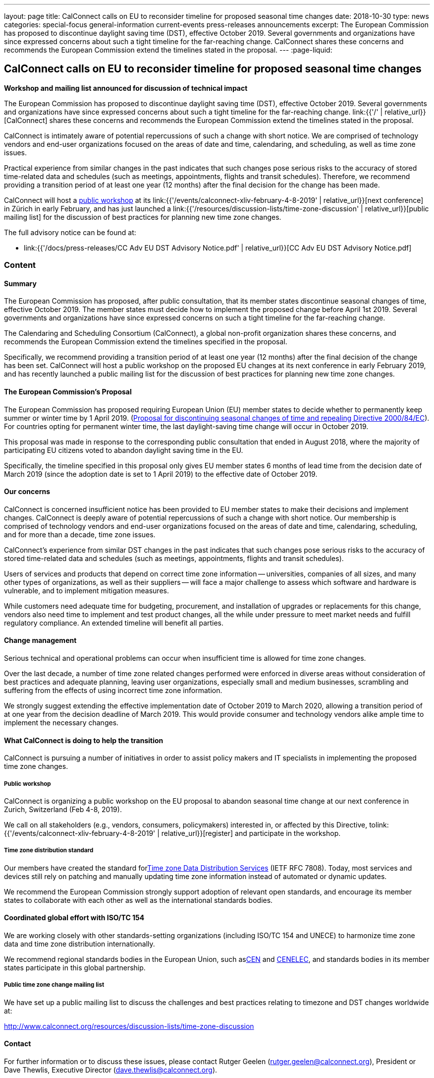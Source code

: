 ---
layout: page
title: CalConnect calls on EU to reconsider timeline for proposed seasonal time changes
date: 2018-10-30
type: news
categories: special-focus general-information current-events press-releases announcements
excerpt: The European Commission has proposed to discontinue daylight saving time (DST), effective October 2019. Several governments and organizations have since expressed concerns about such a tight timeline for the far-reaching change. CalConnect shares these concerns and recommends the European Commission extend the timelines stated in the proposal.
---
:page-liquid:

== CalConnect calls on EU to reconsider timeline for proposed seasonal time changes

*Workshop and mailing list announced for discussion of technical impact*

The European Commission has proposed to discontinue daylight saving time (DST),
effective October 2019. Several governments and organizations have since
expressed concerns about such a tight timeline for the far-reaching change.
link:{{'/' | relative_url}}[CalConnect] shares these concerns and recommends the
European Commission extend the timelines stated in the proposal.

CalConnect is intimately aware of potential repercussions of such a change with
short notice. We are comprised of technology vendors and end-user organizations
focused on the areas of date and time, calendaring, and scheduling, as well as
time zone issues.

Practical experience from similar changes in the past indicates that such
changes pose serious risks to the accuracy of stored time-related data and
schedules (such as meetings, appointments, flights and transit schedules).
Therefore, we recommend providing a transition period of at least one year (12
months) after the final decision for the change has been made.

CalConnect will host a https://www.eventbrite.com/e/eu-dst-timezone-change-public-workshop-tickets-51513763052[public workshop]
at its
link:{{'/events/calconnect-xliv-february-4-8-2019' | relative_url}}[next conference]
in Zürich in early February, and has just launched a
link:{{'/resources/discussion-lists/time-zone-discussion' | relative_url}}[public mailing list]
for the discussion of best practices for planning new time zone changes.

The full advisory notice can be found at:

* link:{{'/docs/press-releases/CC Adv EU DST Advisory Notice.pdf' | relative_url}}[CC Adv EU DST Advisory Notice.pdf]

=== Content

==== Summary

The European Commission has proposed, after public consultation, that
its member states discontinue seasonal changes of time, effective
October 2019. The member states must decide how to implement the
proposed change before April 1st 2019. Several governments and
organizations have since expressed concerns on such a tight timeline for
the far-reaching change.

The Calendaring and Scheduling Consortium (CalConnect), a global non-profit
organization shares these concerns, and recommends the European Commission
extend the timelines specified in the proposal.

Specifically, we recommend providing a transition period of at least one
year (12 months) after the final decision of the change has been set.
CalConnect will host a public workshop on the proposed EU changes at its
next conference in early February 2019, and has recently launched a
public mailing list for the discussion of best practices for planning
new time zone changes.

==== The European Commission’s Proposal

The European Commission has proposed requiring European Union (EU)
member states to decide whether to permanently keep summer or winter
time by 1 April 2019. (​
https://ec.europa.eu/commission/sites/beta-political/files/soteu2018-discontinuing-seasonal-changes-time-directive-639_en.pdf[Proposal for discontinuing seasonal changes of time and repealing Directive 2000/84/EC]).​ For countries opting for permanent winter
time, the last daylight-saving time change will occur in October 2019.

This proposal was made in response to the corresponding public
consultation that ended in August 2018, where the majority of
participating EU citizens voted to abandon daylight saving time in the
EU.

Specifically, the timeline specified in this proposal only gives EU
member states 6 months of lead time from the decision date of March 2019
(since the adoption date is set to 1 April 2019) to the effective date
of October 2019.

==== Our concerns

CalConnect is concerned insufficient notice has been provided to EU
member states to make their decisions and implement changes. CalConnect
is deeply aware of potential repercussions of such a change with short
notice. Our membership is comprised of technology vendors and end-user
organizations focused on the areas of date and time, calendaring,
scheduling, and for more than a decade, time zone issues.

CalConnect’s experience from similar DST changes in the past indicates
that such changes pose serious risks to the accuracy of stored
time-related data and schedules (such as meetings, appointments, flights
and transit schedules).

Users of services and products that depend on correct time zone
information -- universities, companies of all sizes, and many other
types of organizations, as well as their suppliers -- will face a major
challenge to assess which software and hardware is vulnerable, and to
implement mitigation measures.

While customers need adequate time for budgeting, procurement, and
installation of upgrades or replacements for this change, vendors also
need time to implement and test product changes, all the while under
pressure to meet market needs and fulfill regulatory compliance. An
extended timeline will benefit all parties.

==== Change management

Serious technical and operational problems can occur when insufficient
time is allowed for time zone changes.

Over the last decade, a number of time zone related changes performed
were enforced in diverse areas without consideration of best practices
and adequate planning, leaving user
organizations, especially small and medium businesses, scrambling and
suffering from the effects of using incorrect time zone information.

We strongly suggest extending the effective implementation date of
October 2019 to March 2020, allowing a transition period of at one year
from the decision deadline of March 2019. This would provide consumer
and technology vendors alike ample time to implement the necessary
changes.

==== What CalConnect is doing to help the transition

CalConnect is pursuing a number of initiatives in order to assist policy
makers and IT specialists in implementing the proposed time zone
changes.

===== Public workshop

CalConnect is organizing a public workshop on the EU proposal to abandon
seasonal time change at our next conference in Zurich, Switzerland (Feb
4-8, 2019).

We call on all stakeholders (e.g., vendors, consumers, policymakers)
interested in, or affected by this Directive, to​​​
link:{{'/events/calconnect-xliv-february-4-8-2019' | relative_url}}[register]
and participate in the workshop.

===== Time zone distribution standard

Our members have created the standard for​​​
https://tools.ietf.org/html/rfc7808[Time zone Data Distribution Services] (IETF
RFC 7808). Today, most services and devices still rely on patching and manually
updating time zone information instead of automated or dynamic updates.

We recommend the European Commission strongly support adoption of
relevant open standards, and encourage its member states to collaborate
with each other as well as the international standards bodies.

==== Coordinated global effort with ISO/TC 154

We are working closely with other standards-setting organizations
(including ISO/TC 154 and UNECE) to harmonize time zone data and time
zone distribution internationally.

We recommend regional standards bodies in the European Union, such as​​​
https://www.cen.eu/[CEN] and https://www.cenelec.eu/[CENELEC​],​ and standards
bodies in its member states participate in this global partnership.

===== Public time zone change mailing list

We have set up a public mailing list to discuss the challenges and best
practices relating to timezone and DST changes worldwide at:

http://www.calconnect.org/resources/discussion-lists/time-zone-discussion

==== Contact

For further information or to discuss these issues, please contact Rutger Geelen
(rutger.geelen@calconnect.org), President​ or Dave Thewlis, Executive Director
(dave.thewlis@calconnect.org).

==== About CalConnect

_CalConnect_, The Calendaring & Scheduling Consortium, pursues the wide
availability of truly interoperable collaboration tools through the use
of open standards. We are the authoritative voice of calendaring and
scheduling; much of our work touches on, or is applicable to, other
collaboration technologies.


=== Articles relating this to proposal

* Abschaffung der Zeitumstellung braucht mehr Zeit
* EU members complain about a lack of detail and a tight timeline.
* IANA statement - ​
* Mit dem Ende der Zeitumstellung droht ein neues Jahr-2000-Problem -

Articles relating to past time changes and their challenges

* What is the daylight saving time (DST) problem?

* Daylight Saving Time – The Year 2007 Problem

